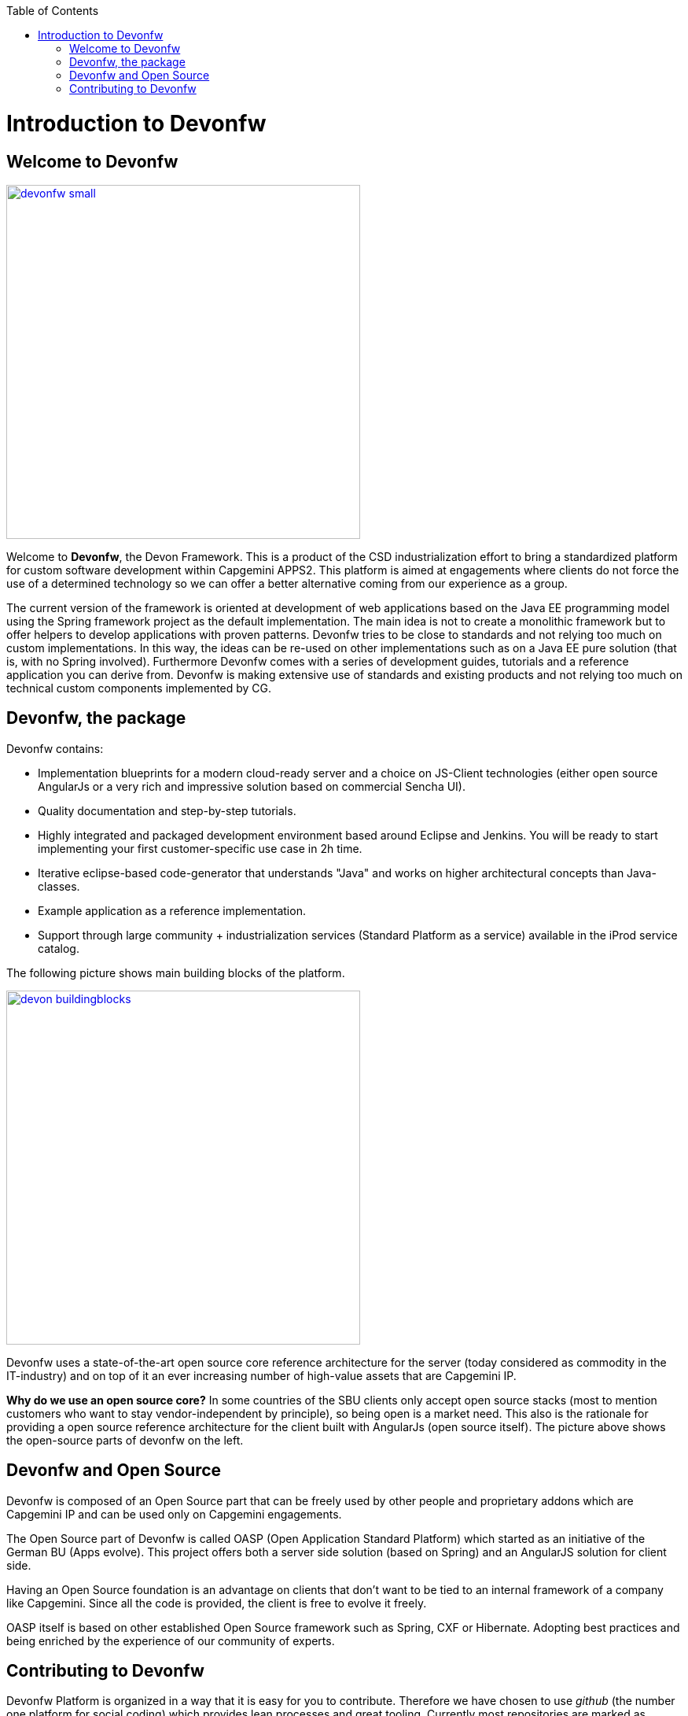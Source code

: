 :toc: macro
toc::[]

# Introduction to Devonfw

## Welcome to Devonfw

image::images/devonfw-small.png[,width="450",Devonfw, link="https://github.com/devonfw/devon-guide/wiki/images/devonfw-small.png"]

Welcome to *Devonfw*, the Devon Framework. This is a product of the CSD industrialization effort to bring a standardized platform for custom software development within Capgemini APPS2. This platform is aimed at engagements where clients do not force the use of a determined technology so we can offer a better alternative coming from our experience as a group.

The current version of the framework is oriented at development of web applications based on the Java EE programming model using the Spring framework project as the default implementation. The main idea is not to create a monolithic framework but to offer helpers to develop applications with proven patterns. Devonfw tries to be close to standards and not relying too much on custom implementations. In this way, the ideas can be re-used on other implementations such as on a Java EE pure solution (that is, with no Spring involved). Furthermore Devonfw comes with a series of development guides, tutorials and a reference application you can derive from. Devonfw is making extensive use of standards and existing products and not relying too much on technical custom components implemented by CG.

## Devonfw, the package

Devonfw contains:

 - Implementation blueprints for a modern cloud-ready server and a choice on JS-Client technologies (either open source AngularJs or a very rich and impressive solution based on commercial Sencha UI).

 - Quality documentation and step-by-step tutorials.

 - Highly integrated and packaged development environment based around Eclipse and Jenkins. You will be ready to start implementing your first customer-specific use case in 2h time.

 - Iterative eclipse-based code-generator that understands "Java" and works on higher architectural concepts than Java-classes.

 - Example application as a reference implementation.

 - Support through large community + industrialization services (Standard Platform as a service) available in the iProd service catalog.

The following picture shows main building blocks of the platform.

image::images/introduction/devon_buildingblocks.png[,width="450",Devonfw Building blocks,link="https://github.com/devonfw/devon-guide/wiki/images/introduction/devon_buildingblocks.png"]

Devonfw uses a state-of-the-art open source core reference architecture for the server (today considered as commodity in the IT-industry) and on top of it an ever increasing number of high-value assets that are Capgemini IP. 

*Why do we use an open source core?* 
In some countries of the SBU clients only accept open source stacks (most to mention customers who want to stay vendor-independent by principle), so being open is a market need. This also is the rationale for providing a open source reference architecture for the client built with AngularJs (open source itself). The picture above shows the open-source parts of devonfw on the left.

## Devonfw and Open Source

Devonfw is composed of an Open Source part that can be freely used by other people and proprietary addons which are Capgemini IP and can be used only on Capgemini engagements.

The Open Source part of Devonfw is called OASP (Open Application Standard Platform) which started as an initiative of the German BU (Apps evolve). This project offers both a server side solution (based on Spring) and an AngularJS solution for client side.

Having an Open Source foundation is an advantage on clients that don’t want to be tied to an internal framework of a company like Capgemini. Since all the code is provided, the client is free to evolve it freely.

OASP itself is based on other established Open Source framework such as Spring, CXF or Hibernate. Adopting best practices and being enriched by the experience of our community of experts.

## Contributing to Devonfw

Devonfw Platform is organized in a way that it is easy for you to contribute. Therefore we have chosen to use _github_ (the number one platform for social coding) which provides lean processes and great tooling. Currently most repositories are marked as private, hence invisible to you. You can send an email from your Capgemini account with your _github_ login to the devonfw team if you want to get access. Please ensure your real name is set in your _github_ account or your login is matching your Capgemini CORP login. You will be also added to our Capgemini OASP mailing list (see contact).

In order to contribute code we use _git_ and _github_ _pull-requests_. Lead developers can directly commit to the git repository while (later) everybody can clone and fork the repository and create _pull-requests_. These can be reviewed, commented and discussed and finally integrated (or rejected).

We are very happy to receive contributions from projects or individual experts. Before you invest your time and work into a larger change or contribution please get in contact before, to ensure that you will not waste your energy (somebody else might already work on the same thing, etc.). To get in touch and discuss with us please meet us in _Yammer_.